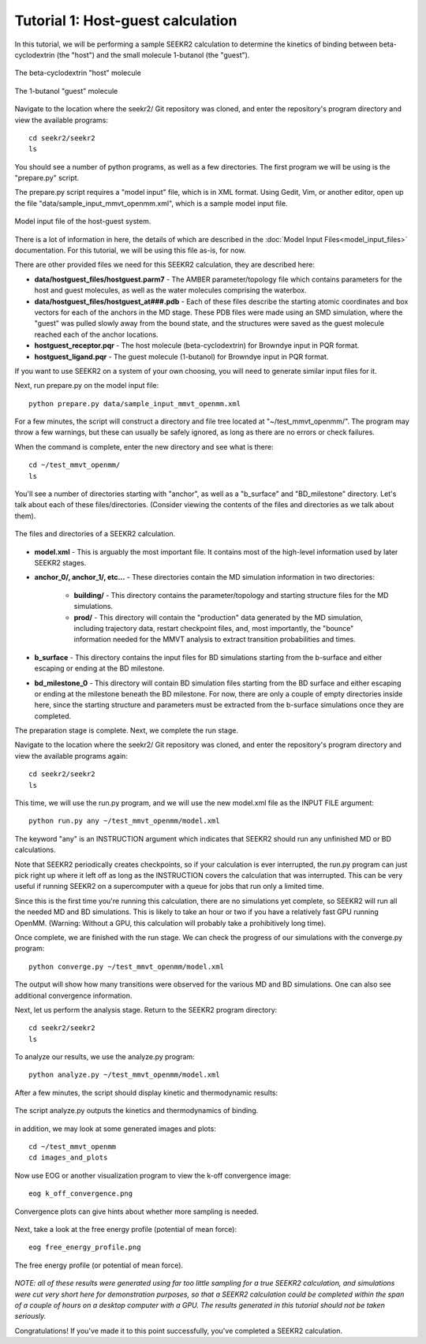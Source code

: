 Tutorial 1: Host-guest calculation
==================================

In this tutorial, we will be performing a sample SEEKR2 calculation to determine
the kinetics of binding between beta-cyclodextrin (the "host") and the small
molecule 1-butanol (the "guest").

.. figure:: media/tutorial_hostguest_host.png
   :align:  center
   
   The beta-cyclodextrin "host" molecule


.. figure:: media/tutorial_hostguest_guest.png
   :align:  center
   
   The 1-butanol "guest" molecule

Navigate to the location where the seekr2/ Git repository was cloned, and enter
the repository's program directory and view the available programs::

  cd seekr2/seekr2
  ls

You should see a number of python programs, as well as a few directories. The
first program we will be using is the "prepare.py" script.

The prepare.py script requires a "model input" file, which is in XML format.
Using Gedit, Vim, or another editor, open up the file 
"data/sample_input_mmvt_openmm.xml", which is a sample model input file.

.. figure:: media/tutorial_hostguest_model_input.png
   :align:  center
   
   Model input file of the host-guest system.

There is a lot of information in here, the details of which are described in
the :doc:`Model Input Files<model_input_files>` documentation. For this 
tutorial, we will be using this file as-is, for now.

There are other provided files we need for this SEEKR2 calculation, they are 
described here:

* **data/hostguest_files/hostguest.parm7** - The AMBER parameter/topology file 
  which contains parameters for the host and guest molecules, as well as the
  water molecules comprising the waterbox.
  
* **data/hostguest_files/hostguest_at###.pdb** - Each of these files describe 
  the starting atomic coordinates and box vectors for each of the anchors in the
  MD stage. These PDB files were made using an SMD simulation, where the "guest"
  was pulled slowly away from the bound state, and the structures were saved
  as the guest molecule reached each of the anchor locations.
  
* **hostguest_receptor.pqr** - The host molecule (beta-cyclodextrin) for
  Browndye input in PQR format.
   
* **hostguest_ligand.pqr** - The guest molecule (1-butanol) for
  Browndye input in PQR format.
   
If you want to use SEEKR2 on a system of your own choosing, you will need to
generate similar input files for it.


Next, run prepare.py on the model input file::

  python prepare.py data/sample_input_mmvt_openmm.xml

For a few minutes, the script will construct a directory and file tree located
at "~/test_mmvt_openmm/". The program may throw a few warnings, but these can 
usually be safely ignored, as long as there are no errors or check failures.

When the command is complete, enter the new directory and see what is there::

  cd ~/test_mmvt_openmm/
  ls

You'll see a number of directories starting with "anchor", as well as a 
"b_surface" and "BD_milestone" directory. Let's talk about each of these
files/directories. (Consider viewing the contents of the files and directories
as we talk about them).

.. figure:: media/tutorial_hostguest_directory.png
   :align:  center
   
   The files and directories of a SEEKR2 calculation.

* **model.xml** - This is arguably the most important file. It contains most of
  the high-level information used by later SEEKR2 stages.
  
* **anchor_0/, anchor_1/, etc...** - These directories contain the MD 
  simulation information in two directories:
  
   * **building/** - This directory contains the parameter/topology and starting 
     structure files for the MD simulations.
      
   * **prod/** - This directory will contain the "production" data generated by the
     MD simulation, including trajectory data, restart checkpoint files, and, 
     most importantly, the "bounce" information needed for the MMVT analysis to
     extract transition probabilities and times.

* **b_surface** - This directory contains the input files for BD simulations
  starting from the b-surface and either escaping or ending at the BD milestone.
  
* **bd_milestone_0** - This directory will contain BD simulation files starting
  from the BD surface and either escaping or ending at the milestone beneath
  the BD milestone. For now, there are only a couple of empty directories 
  inside here, since the starting structure and parameters must be extracted
  from the b-surface simulations once they are completed.

The preparation stage is complete. Next, we complete the run stage.

Navigate to the location where the seekr2/ Git repository was cloned, and enter
the repository's program directory and view the available programs again::

  cd seekr2/seekr2
  ls
  
This time, we will use the run.py program, and we will use the new model.xml
file as the INPUT FILE argument::

  python run.py any ~/test_mmvt_openmm/model.xml

The keyword "any" is an INSTRUCTION argument which indicates that SEEKR2 
should run any unfinished MD or BD calculations. 

Note that SEEKR2 periodically creates checkpoints, so if your calculation 
is ever interrupted, the run.py program can just pick right up where it left 
off as long as the INSTRUCTION covers the calculation that was interrupted.
This can be very useful if running SEEKR2 on a supercomputer with a queue for
jobs that run only a limited time.

Since this is the first time you're running this calculation, there are no
simulations yet complete, so SEEKR2 will run all the needed MD and BD 
simulations. This is likely to take an hour or two if you have a relatively 
fast GPU running OpenMM. (Warning: Without a GPU, this calculation will probably 
take a prohibitively long time).

Once complete, we are finished with the run stage. We can check the progress of
our simulations with the converge.py program::

  python converge.py ~/test_mmvt_openmm/model.xml
  
The output will show how many transitions were observed for the various MD and
BD simulations. One can also see additional convergence information.

Next, let us perform the analysis stage. Return to the SEEKR2 program
directory::

  cd seekr2/seekr2
  ls

To analyze our results, we use the analyze.py program::

  python analyze.py ~/test_mmvt_openmm/model.xml
  
After a few minutes, the script should display kinetic and thermodynamic 
results:

.. figure:: media/tutorial_hostguest_analysis_results.png
   :align:  center
   
   The script analyze.py outputs the kinetics and thermodynamics of binding.
   
in addition, we may look at some generated images and plots::

  cd ~/test_mmvt_openmm
  cd images_and_plots
  
Now use EOG or another visualization program to view the k-off convergence 
image::

  eog k_off_convergence.png
  
.. figure:: media/tutorial_hostguest_koff_conv.png
   :align:  center
   
   Convergence plots can give hints about whether more sampling is needed.

Next, take a look at the free energy profile (potential of mean force)::

  eog free_energy_profile.png
  
.. figure:: media/tutorial_hostguest_pmf.png
   :align:  center
   
   The free energy profile (or potential of mean force).

*NOTE: all of these results were generated using far too little sampling for a
true SEEKR2 calculation, and simulations were cut very short here for 
demonstration purposes, so that a SEEKR2 calculation could be completed within
the span of a couple of hours on a desktop computer with a GPU. The results 
generated in this tutorial should not be taken seriously.*

Congratulations! If you've made it to this point successfully, you've completed
a SEEKR2 calculation.